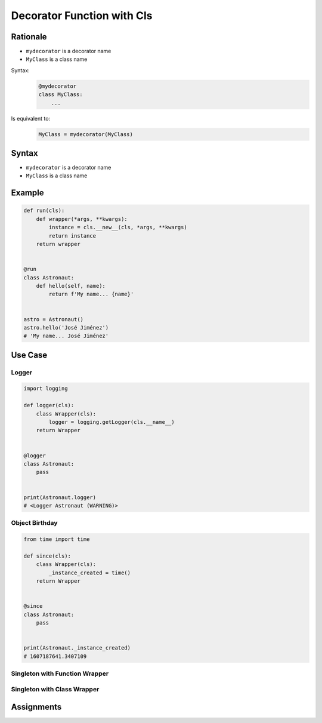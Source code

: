 .. _Decorator Function with Cls:

***************************
Decorator Function with Cls
***************************


Rationale
=========
* ``mydecorator`` is a decorator name
* ``MyClass`` is a class name

Syntax:
    .. code-block:: python

        @mydecorator
        class MyClass:
            ...

Is equivalent to:
    .. code-block:: python

        MyClass = mydecorator(MyClass)


Syntax
======
* ``mydecorator`` is a decorator name
* ``MyClass`` is a class name

.. code-block:: python
    :caption: Definition

    def decorator(cls):
        class Wrapper(cls):
            def __new__(cls, *args, **kwargs):
                ...
        return Wrapper


    def decorator(cls):
        def wrapper(*args, **kwargs):
            instance = cls.__new__(cls, *args, **kwargs)
            return instance
        return wrapper

.. code-block:: python
    :caption: Decoration

    @decorator
    class MyClass:
        ...

.. code-block:: python
    :caption: Usage

    my = MyClass()


Example
=======
.. code-block:: python

    def run(cls):
        def wrapper(*args, **kwargs):
            instance = cls.__new__(cls, *args, **kwargs)
            return instance
        return wrapper


    @run
    class Astronaut:
        def hello(self, name):
            return f'My name... {name}'


    astro = Astronaut()
    astro.hello('José Jiménez')
    # 'My name... José Jiménez'


Use Case
========

Logger
------
.. code-block:: python

    import logging

    def logger(cls):
        class Wrapper(cls):
            logger = logging.getLogger(cls.__name__)
        return Wrapper


    @logger
    class Astronaut:
        pass


    print(Astronaut.logger)
    # <Logger Astronaut (WARNING)>

Object Birthday
---------------
.. code-block:: python

    from time import time

    def since(cls):
        class Wrapper(cls):
            _instance_created = time()
        return Wrapper


    @since
    class Astronaut:
        pass


    print(Astronaut._instance_created)
    # 1607187641.3407109

Singleton with Function Wrapper
-------------------------------
.. code-block:: python
    :caption: Singleton using functional wrapper

    def singleton(cls):
        def wrapper(*args, **kwargs):
            if not hasattr(cls, '_instance'):
                instance = object.__new__(cls, *args, **kwargs)
                setattr(cls, '_instance', instance)
            return getattr(cls, '_instance')
        return wrapper


    @singleton
    class DatabaseConnection:
        def connect(self):
            print(f'Connecting... using {self._instance}')


    a = DatabaseConnection()  # Creating instance
    a.connect()
    # Connecting... using <__main__.DatabaseConnection object at 0x10cd56fa0>

    b = DatabaseConnection()  # Reusing instance
    b.connect()
    # Connecting... using <__main__.DatabaseConnection object at 0x10cd56fa0>

Singleton with Class Wrapper
----------------------------
.. code-block:: python
    :caption: Singleton using class wrapper

    def singleton(cls):
        class Wrapper(cls):
            def __new__(cls, *args, **kwargs):
                if not hasattr(cls, '_instance'):
                    instance = object.__new__(cls, *args, **kwargs)
                    setattr(cls, '_instance', instance)
                return getattr(cls, '_instance')
        return Wrapper


    @singleton
    class DatabaseConnection:
        def connect(self):
            print(f'Connecting... using {self._instance}')


    a = DatabaseConnection()  # Creating instance
    a.connect()
    # Connecting... using <__main__.singleton.<locals>.Wrapper object at 0x1085b6fa0>

    b = DatabaseConnection()  # Reusing instance
    b.connect()
    # Connecting... using <__main__.singleton.<locals>.Wrapper object at 0x1085b6fa0>


Assignments
===========
.. todo:: Create assignments

